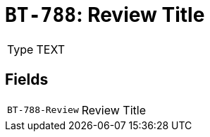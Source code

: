 = `BT-788`: Review Title
:navtitle: Business Terms

[horizontal]
Type:: TEXT

== Fields
[horizontal]
  `BT-788-Review`:: Review Title
